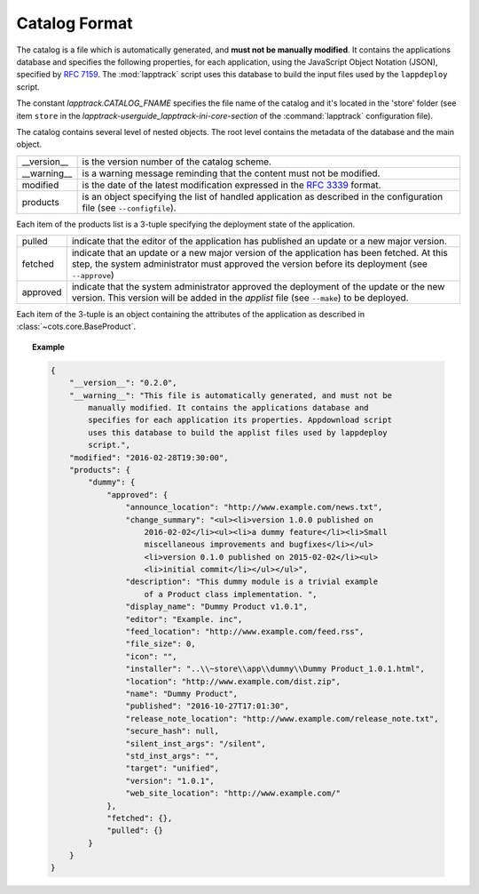 .. Set the default domain and role, for limiting the markup overhead.
.. default-domain:: py
.. default-role:: any

.. _background_catalog-format:

Catalog Format
==============

The catalog is a file which is automatically generated, and **must not be
manually modified**. It contains the applications database and specifies the
following properties, for each application, using the JavaScript Object Notation
(JSON), specified by :rfc:`7159`. The :mod:`lapptrack` script uses this
database to build the input files used by the ``lappdeploy`` script.

The constant `lapptrack.CATALOG_FNAME` specifies the file name of the catalog
and it's located in the 'store' folder (see item ``store`` in the
`lapptrack-userguide_lapptrack-ini-core-section` of the :command:`lapptrack`
configuration file).

The catalog contains several level of nested objects. The root level contains
the metadata of the database and the main object.

================    ============================================================
__version__         is the version number of the catalog scheme.
__warning__         is a warning message reminding that the content must not be
                    modified.
modified            is the date of the latest modification expressed in the
                    :rfc:`3339` format.
products            is an object specifying the list of handled application as
                    described in the configuration file (see ``--configfile``).
================    ============================================================

Each item of the products list is a 3-tuple specifying the deployment state of
the application.

================    ============================================================
pulled              indicate that the editor of the application has published an
                    update or a new major version.
fetched             indicate that an update or a new major version of the
                    application has been fetched. At this step, the system
                    administrator must approved the version before its
                    deployment (see ``--approve``)
approved            indicate that the system administrator approved the
                    deployment of the update or the new version. This version
                    will be added in the `applist` file (see ``--make``) to be
                    deployed.
================    ============================================================

Each item of the 3-tuple is an object containing the attributes of the
application as described in :class:`~cots.core.BaseProduct`.

.. topic:: Example

    .. code-block:: json

        {
            "__version__": "0.2.0",
            "__warning__": "This file is automatically generated, and must not be
                manually modified. It contains the applications database and
                specifies for each application its properties. Appdownload script
                uses this database to build the applist files used by lappdeploy
                script.",
            "modified": "2016-02-28T19:30:00",
            "products": {
                "dummy": {
                    "approved": {
                        "announce_location": "http://www.example.com/news.txt",
                        "change_summary": "<ul><li>version 1.0.0 published on
                            2016-02-02</li><ul><li>a dummy feature</li><li>Small
                            miscellaneous improvements and bugfixes</li></ul>
                            <li>version 0.1.0 published on 2015-02-02</li><ul>
                            <li>initial commit</li></ul></ul>",
                        "description": "This dummy module is a trivial example
                            of a Product class implementation. ",
                        "display_name": "Dummy Product v1.0.1",
                        "editor": "Example. inc",
                        "feed_location": "http://www.example.com/feed.rss",
                        "file_size": 0,
                        "icon": "",
                        "installer": "..\\~store\\app\\dummy\\Dummy Product_1.0.1.html",
                        "location": "http://www.example.com/dist.zip",
                        "name": "Dummy Product",
                        "published": "2016-10-27T17:01:30",
                        "release_note_location": "http://www.example.com/release_note.txt",
                        "secure_hash": null,
                        "silent_inst_args": "/silent",
                        "std_inst_args": "",
                        "target": "unified",
                        "version": "1.0.1",
                        "web_site_location": "http://www.example.com/"
                    },
                    "fetched": {},
                    "pulled": {}
                }
            }
        }
